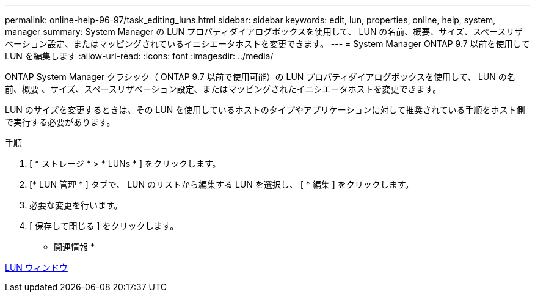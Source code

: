 ---
permalink: online-help-96-97/task_editing_luns.html 
sidebar: sidebar 
keywords: edit, lun, properties, online, help, system, manager 
summary: System Manager の LUN プロパティダイアログボックスを使用して、 LUN の名前、概要、サイズ、スペースリザベーション設定、またはマッピングされているイニシエータホストを変更できます。 
---
= System Manager ONTAP 9.7 以前を使用して LUN を編集します
:allow-uri-read: 
:icons: font
:imagesdir: ../media/


[role="lead"]
ONTAP System Manager クラシック（ ONTAP 9.7 以前で使用可能）の LUN プロパティダイアログボックスを使用して、 LUN の名前、概要 、サイズ、スペースリザベーション設定、またはマッピングされたイニシエータホストを変更できます。

LUN のサイズを変更するときは、その LUN を使用しているホストのタイプやアプリケーションに対して推奨されている手順をホスト側で実行する必要があります。

.手順
. [ * ストレージ * > * LUNs * ] をクリックします。
. [* LUN 管理 * ] タブで、 LUN のリストから編集する LUN を選択し、 [ * 編集 ] をクリックします。
. 必要な変更を行います。
. [ 保存して閉じる ] をクリックします。


* 関連情報 *

xref:reference_luns_window.adoc[LUN ウィンドウ]
